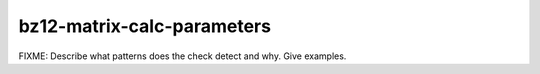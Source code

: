 .. title:: clang-tidy - bz12-matrix-calc-parameters

bz12-matrix-calc-parameters
===========================

FIXME: Describe what patterns does the check detect and why. Give examples.
